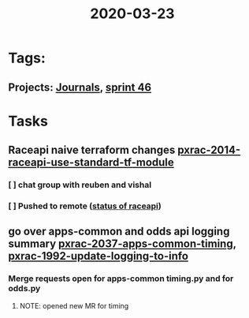 #+TITLE: 2020-03-23
* Tags:
** Projects: [[file:20200309103136-journals.org][Journals]], [[file:20200318102941-sprint_46.org][sprint 46]]
* Tasks
** Raceapi naive terraform changes  [[file:20200318172740-pxrac_2014_raceapi_use_standard_tf_module.org][pxrac-2014-raceapi-use-standard-tf-module]]
*** [ ] chat group with reuben and vishal
*** [ ] Pushed to remote ([[file:20200318172740-pxrac_2014_raceapi_use_standard_tf_module.org::*status of raceAPI:][status of raceapi]])
** go over apps-common and odds api logging summary [[file:20200318122422-pxrac_2037_apps_common_timing.org][pxrac-2037-apps-common-timing]], [[file:20200312125114-pxrac_1992_update_logging_to_info.org][pxrac-1992-update-logging-to-info]]
*** Merge requests open for apps-common timing.py and for odds.py
**** NOTE: opened new MR for timing
